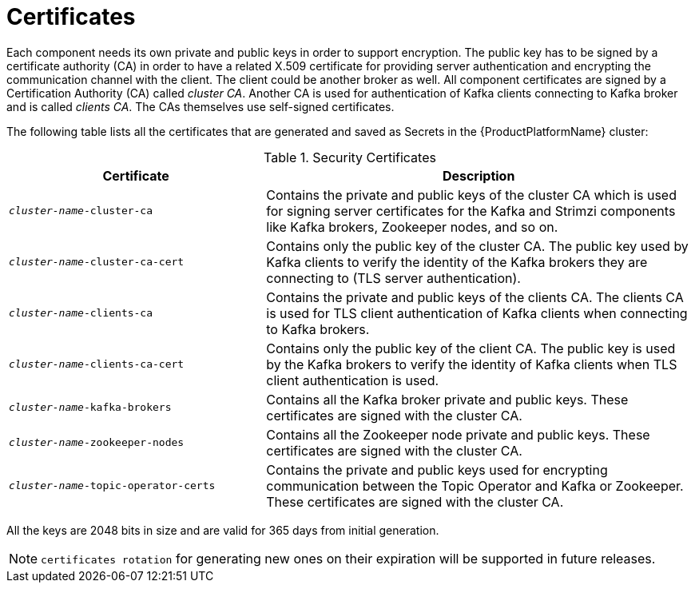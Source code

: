 [id='certificates-{context}']
= Certificates

Each component needs its own private and public keys in order to support encryption.
The public key has to be signed by a certificate authority (CA) in order to have a related X.509 certificate for providing server authentication and encrypting the communication channel with the client. The client could be another broker as well.
All component certificates are signed by a Certification Authority (CA) called _cluster CA_.
Another CA is used for authentication of Kafka clients connecting to Kafka broker and is called _clients CA_.
The CAs themselves use self-signed certificates.

The following table lists all the certificates that are generated and saved as Secrets in the {ProductPlatformName} cluster:

.Security Certificates
[cols="30%,50%",options="header"]
|===
|Certificate
|Description

|`_cluster-name_-cluster-ca`
|Contains the private and public keys of the cluster CA which is used for signing server certificates for the Kafka and Strimzi components like Kafka brokers, Zookeeper nodes, and so on.

|`_cluster-name_-cluster-ca-cert`
|Contains only the public key of the cluster CA. The public key used by Kafka clients to verify the identity of the Kafka brokers they are connecting to (TLS server authentication).

|`_cluster-name_-clients-ca`
|Contains the private and public keys of the clients CA. The clients CA is used for TLS client authentication of Kafka clients when connecting to Kafka brokers.

|`_cluster-name_-clients-ca-cert`
|Contains only the public key of the client CA. The public key is used by the Kafka brokers to verify the identity of Kafka clients when TLS client authentication is used.

|`_cluster-name_-kafka-brokers`
|Contains all the Kafka broker private and public keys. These certificates are signed with the cluster CA.

|`_cluster-name_-zookeeper-nodes`
|Contains all the Zookeeper node private and public keys. These certificates are signed with the cluster CA.

|`_cluster-name_-topic-operator-certs`
|Contains the private and public keys used for encrypting communication between the Topic Operator and Kafka or Zookeeper. These certificates are signed with the cluster CA.
|===

All the keys are 2048 bits in size and are valid for 365 days from initial generation.

NOTE: `certificates rotation` for generating new ones on their expiration will be supported in future releases.
